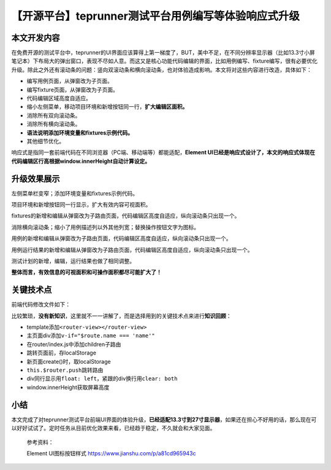 【开源平台】teprunner测试平台用例编写等体验响应式升级
=====================================================

|image1|

本文开发内容
------------

在免费开源的测试平台中，teprunner的UI界面应该算得上第一梯度了，BUT，美中不足，在不同分辨率显示器（比如13.3寸小屏笔记本）下布局大的弹出窗口，表现不尽如人意。而这又是核心功能代码编辑的界面，比如用例编写、fixture编写，很有必要优化升级。除此之外还有滚动条的问题：竖向双滚动条和横向滚动条，也对体验造成影响。本文将对这些内容进行改造，具体如下：

-  编写用例页面，从弹窗改为子页面。
-  编写fixture页面，从弹窗改为子页面。
-  代码编辑区域高度自适应。
-  缩小左侧菜单，移动项目环境和新增按钮同一行，\ **扩大编辑区面积。**
-  消除所有双向滚动条。
-  消除所有横向滚动条。
-  **语法说明添加环境变量和fixtures示例代码。**
-  其他细节优化。

响应式是指同一套前端代码在不同浏览器（PC端、移动端等）都能适配，\ **Element
UI已经是响应式设计了，本文的响应式体现在代码编辑区行高根据window.innerHeight自动计算设定。**

升级效果展示
------------

|image2|

左侧菜单栏变窄；添加环境变量和fixtures示例代码。

|image3|

项目环境和新增按钮同一行显示，扩大有效内容可视面积。

|image4|

fixtures的新增和编辑从弹窗改为子路由页面，代码编辑区高度自适应，纵向滚动条只出现一个。

|image5|

消除横向滚动条；缩小了用例描述列以外其他列宽；替换操作按钮文字为图标。

|image6|

用例的新增和编辑从弹窗改为子路由页面，代码编辑区高度自适应，纵向滚动条只出现一个。

|image7|

用例运行结果的新增和编辑从弹窗改为子路由页面，代码编辑区高度自适应，纵向滚动条只出现一个。

|image8|

测试计划的新增，编辑，运行结果也做了相同调整。

**整体而言，有效信息的可视面积和可操作面积都尽可能扩大了！**

关键技术点
----------

前端代码修改文件如下：

|image9|

比较繁琐，\ **没有新知识**\ ，这里就不一一讲解了，而是选择用到的关键技术点来进行\ **知识回顾**\ ：

-  template添加\ ``<router-view></router-view>``
-  主页面div添加\ ``v-if="$route.name === 'name'"``
-  在router/index.js中添加children子路由
-  跳转页面前，存localStorage
-  新页面create()时，取localStorage
-  ``this.$router.push``\ 跳转路由
-  div同行显示用\ ``float: left``\ ，紧跟的div换行用\ ``clear: both``
-  window.innerHeight获取屏幕高度

小结
----

本文完成了对teprunner测试平台前端UI界面的体验升级，\ **已经适配13.3寸到27寸显示器**\ ，如果还在担心不好用的话，那么现在可以好好试试了。定时任务从目前优化效果来看，已经趋于稳定，不久就会和大家见面。

   参考资料：

   Element UI图标按钮样式 https://www.jianshu.com/p/a81cd965943c

.. |image1| image:: ../wanggang.png
.. |image2| image:: 001008-【开源平台】teprunner测试平台用例编写等体验响应式升级/image-20210418143518402.png
.. |image3| image:: 001008-【开源平台】teprunner测试平台用例编写等体验响应式升级/image-20210418144839996.png
.. |image4| image:: 001008-【开源平台】teprunner测试平台用例编写等体验响应式升级/image-20210418144924198.png
.. |image5| image:: 001008-【开源平台】teprunner测试平台用例编写等体验响应式升级/image-20210418154338908.png
.. |image6| image:: 001008-【开源平台】teprunner测试平台用例编写等体验响应式升级/image-20210418154522308.png
.. |image7| image:: 001008-【开源平台】teprunner测试平台用例编写等体验响应式升级/image-20210418154608810.png
.. |image8| image:: 001008-【开源平台】teprunner测试平台用例编写等体验响应式升级/image-20210418154632423.png
.. |image9| image:: 001008-【开源平台】teprunner测试平台用例编写等体验响应式升级/image-20210417153823960.png
